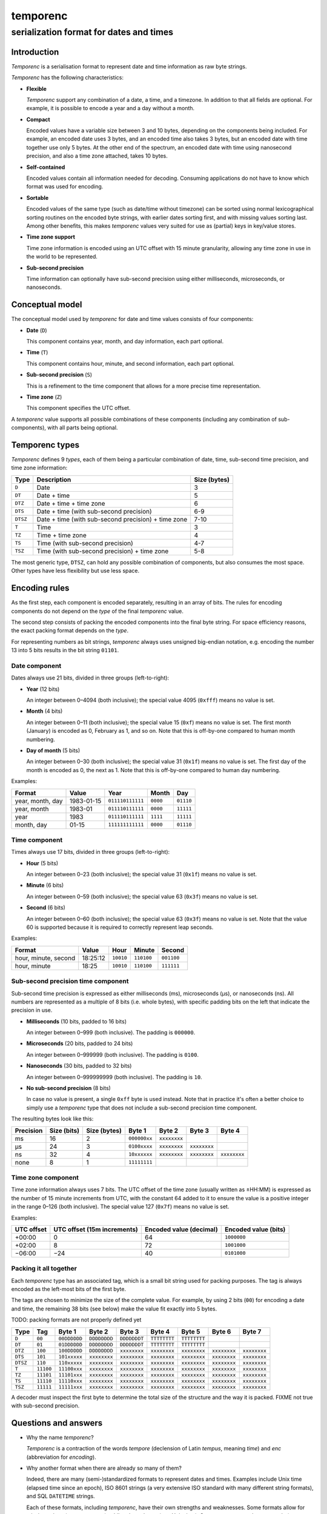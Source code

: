 =========
temporenc
=========

~~~~~~~~~~~~~~~~~~~~~~~~~~~~~~~~~~~~~~~~
serialization format for dates and times
~~~~~~~~~~~~~~~~~~~~~~~~~~~~~~~~~~~~~~~~


Introduction
============

*Temporenc*  is a serialisation format to represent date and time information as
raw byte strings.

*Temporenc* has the following characteristics:

* **Flexible**

  *Temporenc* support any combination of a date, a time, and a timezone. In
  addition to that all fields are optional. For example, it is possible to
  encode a year and a day without a month.

* **Compact**

  Encoded values have a variable size between 3 and 10 bytes, depending on the
  components being included. For example, an encoded date uses 3 bytes, and an
  encoded time also takes 3 bytes, but an encoded date with time together use
  only 5 bytes. At the other end of the spectrum, an encoded date with time
  using nanosecond precision, and also a time zone attached, takes 10 bytes.

* **Self-contained**

  Encoded values contain all information needed for decoding. Consuming
  applications do not have to know which format was used for encoding.

* **Sortable**

  Encoded values of the same type (such as date/time without timezone) can be
  sorted using normal lexicographical sorting routines on the encoded byte
  strings, with earlier dates sorting first, and with missing values sorting
  last. Among other benefits, this makes *temporenc* values very suited for use
  as (partial) keys in key/value stores.

* **Time zone support**

  Time zone information is encoded using an UTC offset with 15 minute
  granularity, allowing any time zone in use in the world to be represented.

* **Sub-second precision**

  Time information can optionally have sub-second precision using either
  milliseconds, microseconds, or nanoseconds.


Conceptual model
================

The conceptual model used by *temporenc* for date and time values consists of
four components:

* **Date** (``D``)

  This component contains year, month, and day information, each part optional.

* **Time** (``T``)

  This component contains hour, minute, and second information, each part
  optional.

* **Sub-second precision** (``S``)

  This is a refinement to the time component that allows for a more precise time
  representation.

* **Time zone** (``Z``)

  This component specifies the UTC offset.

A *temporenc* value supports all possible combinations of these components
(including any combination of sub-components), with all parts being optional.


Temporenc types
===============

*Temporenc* defines 9 *types*, each of them being a particular combination of
date, time, sub-second time precision, and time zone information:

========= =================================================== =======
Type      Description                                         Size
                                                              (bytes)
========= =================================================== =======
``D``     Date                                                3
``DT``    Date + time                                         5
``DTZ``   Date + time + time zone                             6
``DTS``   Date + time (with sub-second precision)             6-9
``DTSZ``  Date + time (with sub-second precision) + time zone 7-10
``T``     Time                                                3
``TZ``    Time + time zone                                    4
``TS``    Time (with sub-second precision)                    4-7
``TSZ``   Time (with sub-second precision) + time zone        5-8
========= =================================================== =======

The most generic type, ``DTSZ``, can hold any possible combination of
components, but also consumes the most space. Other types have less flexibility
but use less space.

Encoding rules
==============

As the first step, each component is encoded separately, resulting in an array
of bits. The rules for encoding components do not depend on the *type* of the
final *temporenc* value.

The second step consists of packing the encoded components into the final byte
string. For space efficiency reasons, the exact packing format depends on the
*type*.

For representing numbers as bit strings, *temporenc* always uses unsigned
big-endian notation, e.g. encoding the number 13 into 5 bits results in the bit
string ``01101``.


Date component
--------------

Dates always use 21 bits, divided in three groups (left-to-right):

* **Year** (12 bits)

  An integer between 0–4094 (both inclusive); the special value 4095 (``0xfff``)
  means no value is set.

* **Month** (4 bits)

  An integer between 0–11 (both inclusive); the special value 15 (``0xf``) means
  no value is set. The first month (January) is encoded as 0, February as 1, and
  so on. Note that this is off-by-one compared to human month numbering.

* **Day of month** (5 bits)

  An integer between 0–30 (both inclusive); the special value 31 (``0x1f``)
  means no value is set. The first day of the month is encoded as 0, the next as
  1. Note that this is off-by-one compared to human day numbering.

Examples:

================ ========== ================ ========= =========
Format           Value      Year             Month      Day
================ ========== ================ ========= =========
year, month, day 1983-01-15 ``011110111111`` ``0000``  ``01110``
year, month      1983-01    ``011110111111`` ``0000``  ``11111``
year             1983       ``011110111111`` ``1111``  ``11111``
month, day       01-15      ``111111111111`` ``0000``  ``01110``
================ ========== ================ ========= =========


Time component
--------------

Times always use 17 bits, divided in three groups (left-to-right):

* **Hour** (5 bits)

  An integer between 0–23 (both inclusive); the special value 31 (``0x1f``)
  means no value is set.

* **Minute** (6 bits)

  An integer between 0–59 (both inclusive); the special value 63 (``0x3f``)
  means no value is set.

* **Second** (6 bits)

  An integer between 0–60 (both inclusive); the special value 63 (``0x3f``)
  means no value is set. Note that the value 60 is supported because it is
  required to correctly represent leap seconds.

Examples:

==================== ======== ========== ========== ==========
Format               Value    Hour       Minute     Second
==================== ======== ========== ========== ==========
hour, minute, second 18:25:12 ``10010``  ``110100`` ``001100``
hour, minute         18:25    ``10010``  ``110100`` ``111111``
==================== ======== ========== ========== ==========


Sub-second precision time component
-----------------------------------

Sub-second time precision is expressed as either milliseconds (ms), microseconds
(µs), or nanoseconds (ns). All numbers are represented as a multiple of 8 bits
(i.e. whole bytes), with specific padding bits on the left that indicate the
precision in use.

* **Milliseconds** (10 bits, padded to 16 bits)

  An integer between 0–999 (both inclusive). The padding is ``000000``.

* **Microseconds** (20 bits, padded to 24 bits)

  An integer between 0–999999 (both inclusive). The padding is ``0100``.

* **Nanoseconds** (30 bits, padded to 32 bits)

  An integer between 0–999999999 (both inclusive). The padding is ``10``.

* **No sub-second precision** (8 bits)

  In case no value is present, a single ``0xff`` byte is used instead. Note that
  in practice it's often a better choice to simply use a *temporenc* type that
  does not include a sub-second precision time component.

The resulting bytes look like this:

========= ====== ======= ============ ============ ============ ============
Precision Size   Size    Byte 1       Byte 2       Byte 3       Byte 4
          (bits) (bytes)
========= ====== ======= ============ ============ ============ ============
ms        16     2       ``000000xx`` ``xxxxxxxx``
µs        24     3       ``0100xxxx`` ``xxxxxxxx`` ``xxxxxxxx``
ns        32     4       ``10xxxxxx`` ``xxxxxxxx`` ``xxxxxxxx`` ``xxxxxxxx``
none      8      1       ``11111111``
========= ====== ======= ============ ============ ============ ============


Time zone component
-------------------

Time zone information always uses 7 bits. The UTC offset of the time zone
(usually written as ±HH:MM) is expressed as the number of 15 minute increments
from UTC, with the constant 64 added to it to ensure the value is a positive
integer in the range 0–126 (both inclusive). The special value 127 (``0x7f``)
means no value is set.

Examples:

========== ================ ============= =============
UTC offset UTC offset       Encoded value Encoded value
           (15m increments) (decimal)     (bits)
========== ================ ============= =============
+00:00     0                64            ``1000000``
+02:00     8                72            ``1001000``
−06:00     −24              40            ``0101000``
========== ================ ============= =============


Packing it all together
-----------------------

Each *temporenc* type has an associated tag, which is a small bit string used
for packing purposes. The tag is always encoded as the left-most bits of the
first byte.

The tags are chosen to minimize the size of the complete value. For example, by
using 2 bits (``00``) for encoding a date and time, the remaining 38 bits (see
below) make the value fit exactly into 5 bytes.

TODO: packing formats are not properly defined yet

========= ========= ============ ============ ============ ============ ============ ============ ============
Type      Tag       Byte 1       Byte 2       Byte 3       Byte 4       Byte 5       Byte 6       Byte 7

========= ========= ============ ============ ============ ============ ============ ============ ============
``D``     ``00``    ``00DDDDDD`` ``DDDDDDDD`` ``DDDDDDDT`` ``TTTTTTTT`` ``TTTTTTTT``
``DT``    ``01``    ``01DDDDDD`` ``DDDDDDDD`` ``DDDDDDDT`` ``TTTTTTTT`` ``TTTTTTTT``
``DTZ``   ``100``   ``100DDDDD`` ``DDDDDDDD`` ``xxxxxxxx`` ``xxxxxxxx`` ``xxxxxxxx`` ``xxxxxxxx`` ``xxxxxxxx``
``DTS``   ``101``   ``101xxxxx`` ``xxxxxxxx`` ``xxxxxxxx`` ``xxxxxxxx`` ``xxxxxxxx`` ``xxxxxxxx`` ``xxxxxxxx``
``DTSZ``  ``110``   ``110xxxxx`` ``xxxxxxxx`` ``xxxxxxxx`` ``xxxxxxxx`` ``xxxxxxxx`` ``xxxxxxxx`` ``xxxxxxxx``
``T``     ``11100`` ``11100xxx`` ``xxxxxxxx`` ``xxxxxxxx`` ``xxxxxxxx`` ``xxxxxxxx`` ``xxxxxxxx`` ``xxxxxxxx``
``TZ``    ``11101`` ``11101xxx`` ``xxxxxxxx`` ``xxxxxxxx`` ``xxxxxxxx`` ``xxxxxxxx`` ``xxxxxxxx`` ``xxxxxxxx``
``TS``    ``11110`` ``11110xxx`` ``xxxxxxxx`` ``xxxxxxxx`` ``xxxxxxxx`` ``xxxxxxxx`` ``xxxxxxxx`` ``xxxxxxxx``
``TSZ``   ``11111`` ``11111xxx`` ``xxxxxxxx`` ``xxxxxxxx`` ``xxxxxxxx`` ``xxxxxxxx`` ``xxxxxxxx`` ``xxxxxxxx``
========= ========= ============ ============ ============ ============ ============ ============ ============

.. D     21  3
.. DT    38  2
.. DTZ   45  3
.. DTS   38  2  (plus S)
.. DTSZ  28  2  (plus S and Z)
.. T     17  7
.. TZ    24  8
.. TS    17  7  (plus S)
.. TSZ   17  7  (plus S and Z)

A decoder must inspect the first byte to determine the total size of the
structure and the way it is packed. FIXME not true with sub-second precision.


Questions and answers
=====================

* Why the name *temporenc*?

  *Temporenc* is a contraction of the words *tempore* (declension of Latin
  *tempus*, meaning *time*) and *enc* (abbreviation for *encoding*).

* Why another format when there are already so many of them?

  Indeed, there are many (semi-)standardized formats to represent dates and
  times. Examples include Unix time (elapsed time since an epoch), ISO 8601
  strings (a very extensive ISO standard with many different string formats),
  and SQL ``DATETIME`` strings.

  Each of these formats, including *temporenc*, have their own strengths and
  weaknesses. Some formats allow for missing values (e.g. *temporenc*), while
  others do not (e.g. Unix time). Some can represent leap seconds (e.g.
  ISO 8601) , while others cannot (e.g. Unix time). Some are human readable
  (e.g. ISO 8601), some are not (e.g. *temporenc*).

  *Temporenc* provides just a different trade-off that favours encoded space and
  flexibility over human readability and parsing convenience.

* What's so novel about *temporenc*?

  Not much, to be honest.

  Many ancient civilizations had their methods for representing dates and times,
  and digital schemes for doing the same have been around for decades.

  *temporenc* is just an attempt to cleverly combine what others have been doing
  for a very long time. *temporenc* uses common bit packing techniques and
  builds upon international standards for representing dates, times, and time
  zones. All *temporenc* is about is combining existing ideas into a
  comprehensive encoding format.

* Who came up with this format?

  *Temporenc* was devised by `Wouter Bolsterlee
  <https://github.com/wbolster/>`_. Do get in touch if you feel like it!
